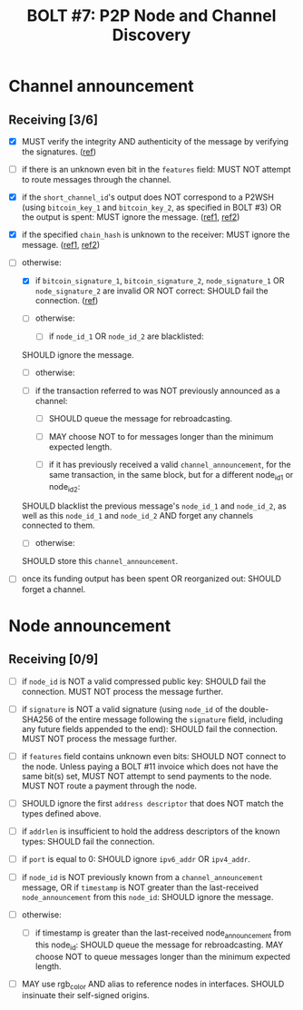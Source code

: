 #+TITLE: BOLT #7: P2P Node and Channel Discovery

* Channel announcement

** Receiving [3/6]

   - [X] MUST verify the integrity AND authenticity of the message by verifying the signatures. ([[file:~/dev/scala/lnz/src/main/scala/proto/bolt/validate.scala::Channel announcement signatures][ref]])

   - [ ] if there is an unknown even bit in the ~features~ field:
     MUST NOT attempt to route messages through the channel.

   - [X] if the ~short_channel_id~'s output does NOT correspond to a P2WSH (using ~bitcoin_key_1~ and ~bitcoin_key_2~, as specified in BOLT #3) OR the output is spent:
     MUST ignore the message. ([[file:~/dev/scala/lnz/src/main/scala/proto/bolt/validate.scala::Channel announcement tx output][ref1]], [[file:~/dev/scala/lnz/src/main/scala/peer.scala::Ignore spent tx output][ref2]])

   - [X] if the specified ~chain_hash~ is unknown to the receiver:
     MUST ignore the message. ([[file:../../src/main/scala/proto/bolt/validate.scala::Channel announcement chain hash][ref1]], [[file:../../src/main/scala/peer.scala::Ignore unknown chain messages][ref2]])

   - [-] otherwise:
     
     - [X] if ~bitcoin_signature_1~, ~bitcoin_signature_2~, ~node_signature_1~ OR ~node_signature_2~ are invalid OR NOT correct:
       SHOULD fail the connection. ([[file:~/dev/scala/lnz/src/main/scala/peer.scala::Channel announcement signature fail connection][ref]])
       
     - [ ] otherwise:
       
       - [ ] if ~node_id_1~ OR ~node_id_2~ are blacklisted:
	 SHOULD ignore the message.
	 
       - [ ] otherwise:
	 
	 - [ ] if the transaction referred to was NOT previously announced as a channel:
	   
	   - [ ] SHOULD queue the message for rebroadcasting.
	     
	   - [ ] MAY choose NOT to for messages longer than the minimum expected length.
	     
       - [ ] if it has previously received a valid ~channel_announcement~, for the same transaction, in the same block, but for a different node_id_1 or node_id_2:
	 SHOULD blacklist the previous message's ~node_id_1~ and ~node_id_2~, as well as this ~node_id_1~ and ~node_id_2~ AND forget any channels connected to them.
	 
       - [ ] otherwise:
	 SHOULD store this ~channel_announcement~.
	 
   - [ ] once its funding output has been spent OR reorganized out:
     SHOULD forget a channel.

* Node announcement

** Receiving [0/9]

    - [ ] if ~node_id~ is NOT a valid compressed public key:
      SHOULD fail the connection.
      MUST NOT process the message further.

    - [ ] if ~signature~ is NOT a valid signature (using ~node_id~ of the double-SHA256 of the entire message following the ~signature~ field, including any future fields appended to the end):
      SHOULD fail the connection.
      MUST NOT process the message further.

    - [ ] if ~features~ field contains unknown even bits:
      SHOULD NOT connect to the node.
      Unless paying a BOLT #11 invoice which does not have the same bit(s) set, MUST NOT attempt to send payments to the node.
      MUST NOT route a payment through the node.

    - [ ] SHOULD ignore the first ~address descriptor~ that does NOT match the types defined above.

    - [ ] if ~addrlen~ is insufficient to hold the address descriptors of the known types:
      SHOULD fail the connection.

    - [ ] if ~port~ is equal to 0:
      SHOULD ignore ~ipv6_addr~ OR ~ipv4_addr~.

    - [ ] if ~node_id~ is NOT previously known from a ~channel_announcement~ message, OR if ~timestamp~ is NOT greater than the last-received ~node_announcement~ from this ~node_id~:
      SHOULD ignore the message.

    - [ ] otherwise:
      - [ ] if timestamp is greater than the last-received node_announcement from this node_id:
        SHOULD queue the message for rebroadcasting.
        MAY choose NOT to queue messages longer than the minimum expected length.

    - [ ] MAY use rgb_color AND alias to reference nodes in interfaces.
      SHOULD insinuate their self-signed origins.
